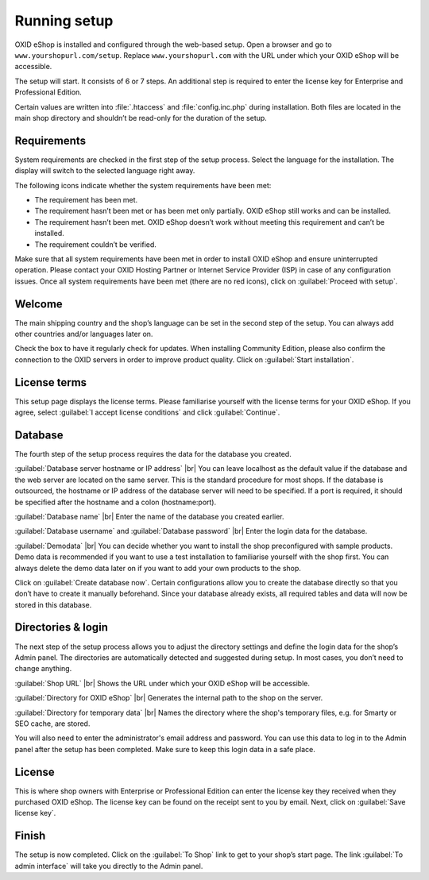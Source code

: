 ﻿Running setup
=============

OXID eShop is installed and configured through the web-based setup. Open a browser and go to ``www.yourshopurl.com/setup``. Replace ``www.yourshopurl.com`` with the URL under which your OXID eShop will be accessible.

The setup will start. It consists of 6 or 7 steps. An additional step is required to enter the license key for Enterprise and Professional Edition.

Certain values are written into :file:`.htaccess` and :file:`config.inc.php` during installation. Both files are located in the main shop directory and shouldn’t be read-only for the duration of the setup.

.. |schritt| image:: ../../media/icons/schritt.jpg
               :class: no-shadow

|schritt| Requirements
----------------------
System requirements are checked in the first step of the setup process. Select the language for the installation. The display will switch to the selected language right away.

The following icons indicate whether the system requirements have been met:

.. |install-pass| image:: ../../media/icons/install-pass.png
               :class: no-shadow
.. |install-pmin| image:: ../../media/icons/install-pmin.png
               :class: no-shadow
.. |install-fail| image:: ../../media/icons/install-fail.png
               :class: no-shadow
.. |install-null| image:: ../../media/icons/install-null.png
               :class: no-shadow

* |install-pass| The requirement has been met.
* |install-pmin| The requirement hasn’t been met or has been met only partially. OXID eShop still works and can be installed.
* |install-fail| The requirement hasn’t been met. OXID eShop doesn’t work without meeting this requirement and can’t be installed.
* |install-null| The requirement couldn’t be verified.

Make sure that all system requirements have been met in order to install OXID eShop and ensure uninterrupted operation. Please contact your OXID Hosting Partner or Internet Service Provider (ISP) in case of any configuration issues. Once all system requirements have been met (there are no red icons), click on :guilabel:`Proceed with setup`.

|schritt| Welcome
-----------------
The main shipping country and the shop’s language can be set in the second step of the setup. You can always add other countries and/or languages later on.

Check the box to have it regularly check for updates. When installing Community Edition, please also confirm the connection to the OXID servers in order to improve product quality. Click on :guilabel:`Start installation`.

|schritt| License terms
-----------------------
This setup page displays the license terms. Please familiarise yourself with the license terms for your OXID eShop. If you agree, select :guilabel:`I accept license conditions` and click :guilabel:`Continue`.

|schritt| Database
------------------
The fourth step of the setup process requires the data for the database you created.

:guilabel:`Database server hostname or IP address` |br|
You can leave localhost as the default value if the database and the web server are located on the same server. This is the standard procedure for most shops. If the database is outsourced, the hostname or IP address of the database server will need to be specified. If a port is required, it should be specified after the hostname and a colon (hostname:port).

:guilabel:`Database name` |br|
Enter the name of the database you created earlier.

:guilabel:`Database username` and :guilabel:`Database password` |br|
Enter the login data for the database.

:guilabel:`Demodata` |br|
You can decide whether you want to install the shop preconfigured with sample products. Demo data is recommended if you want to use a test installation to familiarise yourself with the shop first. You can always delete the demo data later on if you want to add your own products to the shop.

Click on :guilabel:`Create database now`. Certain configurations allow you to create the database directly so that you don’t have to create it manually beforehand. Since your database already exists, all required tables and data will now be stored in this database.

|schritt| Directories & login
-----------------------------
The next step of the setup process allows you to adjust the directory settings and define the login data for the shop’s Admin panel. The directories are automatically detected and suggested during setup. In most cases, you don’t need to change anything.

:guilabel:`Shop URL` |br|
Shows the URL under which your OXID eShop will be accessible.

:guilabel:`Directory for OXID eShop` |br|
Generates the internal path to the shop on the server.

:guilabel:`Directory for temporary data` |br|
Names the directory where the shop's temporary files, e.g. for Smarty or SEO cache, are stored.

You will also need to enter the administrator's email address and password. You can use this data to log in to the Admin panel after the setup has been completed. Make sure to keep this login data in a safe place.

|schritt| License
-----------------
This is where shop owners with Enterprise or Professional Edition can enter the license key they received when they purchased OXID eShop. The license key can be found on the receipt sent to you by email. Next, click on :guilabel:`Save license key`.

|schritt| Finish
----------------
The setup is now completed. Click on the :guilabel:`To Shop` link to get to your shop’s start page. The link :guilabel:`To admin interface` will take you directly to the Admin panel.

.. Intern: oxbaaf, Status: